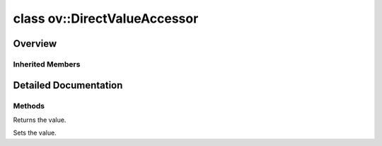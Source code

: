 .. index:: pair: class; ov::DirectValueAccessor
.. _doxid-classov_1_1_direct_value_accessor:

class ov::DirectValueAccessor
=============================



Overview
~~~~~~~~




.. ref-code-block:: cpp
	:class: doxyrest-overview-code-block

	#include <attribute_adapter.hpp>
	
	template <typename AT>
	class DirectValueAccessor: public :ref:`ov::ValueAccessor<doxid-classov_1_1_value_accessor>`
	{
	public:
		// construction
	
		:target:`DirectValueAccessor<doxid-classov_1_1_direct_value_accessor_1adba763b7b792a53f75b86128cdc9d019>`(AT& ref);

		// methods
	
		virtual const AT& :ref:`get<doxid-classov_1_1_direct_value_accessor_1aac4d30112eced447c497372895cf84fa>`();
		virtual void :ref:`set<doxid-classov_1_1_direct_value_accessor_1abdf5a6e902f40491bbe199fc1fd3cda6>`(const AT& value);
	};

	// direct descendants

	template <>
	class :ref:`AttributeAdapter<bool><doxid-classov_1_1_attribute_adapter_3_01bool_01_4>`;

	template <>
	class :ref:`AttributeAdapter<double><doxid-classov_1_1_attribute_adapter_3_01double_01_4>`;

	template <>
	class :ref:`AttributeAdapter<int64_t><doxid-classov_1_1_attribute_adapter_3_01int64__t_01_4>`;

	template <>
	class :ref:`AttributeAdapter<op::v5::Loop::SpecialBodyPorts><doxid-classov_1_1_attribute_adapter_3_01op_1_1v5_1_1_loop_1_1_special_body_ports_01_4>`;

	template <>
	class :ref:`AttributeAdapter<ov::Dimension><doxid-classov_1_1_attribute_adapter_3_01ov_1_1_dimension_01_4>`;

	template <>
	class :ref:`AttributeAdapter<ov::element::TypeVector><doxid-classov_1_1_attribute_adapter_3_01ov_1_1element_1_1_type_vector_01_4>`;

	template <>
	class :ref:`AttributeAdapter<ov::op::util::FrameworkNodeAttrs><doxid-classov_1_1_attribute_adapter_3_01ov_1_1op_1_1util_1_1_framework_node_attrs_01_4>`;

	template <>
	class :ref:`AttributeAdapter<ov::PartialShape><doxid-classov_1_1_attribute_adapter_3_01ov_1_1_partial_shape_01_4>`;

	template <>
	class :ref:`AttributeAdapter<std::set<std::string>><doxid-classov_1_1_attribute_adapter_3_01std_1_1set_3_01std_1_1string_01_4_01_4>`;

	template <>
	class :ref:`AttributeAdapter<std::shared_ptr<ngraph::runtime::AlignedBuffer>><doxid-classov_1_1_attribute_adapter_3_01std_1_1shared__ptr_3_01ngraph_1_1runtime_1_1_aligned_buffer_01_4_01_4>`;

	template <>
	class :ref:`AttributeAdapter<std::shared_ptr<op::util::Variable>><doxid-classov_1_1_attribute_adapter_3_01std_1_1shared__ptr_3_01op_1_1util_1_1_variable_01_4_01_4>`;

	template <>
	class :ref:`AttributeAdapter<std::shared_ptr<ov::Model>><doxid-classov_1_1_attribute_adapter_3_01std_1_1shared__ptr_3_01ov_1_1_model_01_4_01_4>`;

	template <>
	class :ref:`AttributeAdapter<std::string><doxid-classov_1_1_attribute_adapter_3_01std_1_1string_01_4>`;

	template <>
	class :ref:`AttributeAdapter<std::vector<double>><doxid-classov_1_1_attribute_adapter_3_01std_1_1vector_3_01double_01_4_01_4>`;

	template <>
	class :ref:`AttributeAdapter<std::vector<float>><doxid-classov_1_1_attribute_adapter_3_01std_1_1vector_3_01float_01_4_01_4>`;

	template <>
	class :ref:`AttributeAdapter<std::vector<int16_t>><doxid-classov_1_1_attribute_adapter_3_01std_1_1vector_3_01int16__t_01_4_01_4>`;

	template <>
	class :ref:`AttributeAdapter<std::vector<int32_t>><doxid-classov_1_1_attribute_adapter_3_01std_1_1vector_3_01int32__t_01_4_01_4>`;

	template <>
	class :ref:`AttributeAdapter<std::vector<int64_t>><doxid-classov_1_1_attribute_adapter_3_01std_1_1vector_3_01int64__t_01_4_01_4>`;

	template <>
	class :ref:`AttributeAdapter<std::vector<int8_t>><doxid-classov_1_1_attribute_adapter_3_01std_1_1vector_3_01int8__t_01_4_01_4>`;

	template <>
	class :ref:`AttributeAdapter<std::vector<std::shared_ptr<op::util::MultiSubGraphOp::InputDescription>>><doxid-classov_1_1_attribute_adapter_3_01std_1_1vector_3_01std_1_1shared__ptr_3_01op_1_1util_1_1_multi_166f0f1a593b5eb051c4008d21b4c2bf>`;

	template <>
	class :ref:`AttributeAdapter<std::vector<std::shared_ptr<op::util::MultiSubGraphOp::OutputDescription>>><doxid-classov_1_1_attribute_adapter_3_01std_1_1vector_3_01std_1_1shared__ptr_3_01op_1_1util_1_1_multi_6f33950209287517a71efbff21746b54>`;

	template <>
	class :ref:`AttributeAdapter<std::vector<std::string>><doxid-classov_1_1_attribute_adapter_3_01std_1_1vector_3_01std_1_1string_01_4_01_4>`;

	template <>
	class :ref:`AttributeAdapter<std::vector<uint16_t>><doxid-classov_1_1_attribute_adapter_3_01std_1_1vector_3_01uint16__t_01_4_01_4>`;

	template <>
	class :ref:`AttributeAdapter<std::vector<uint32_t>><doxid-classov_1_1_attribute_adapter_3_01std_1_1vector_3_01uint32__t_01_4_01_4>`;

	template <>
	class :ref:`AttributeAdapter<std::vector<uint64_t>><doxid-classov_1_1_attribute_adapter_3_01std_1_1vector_3_01uint64__t_01_4_01_4>`;

	template <>
	class :ref:`AttributeAdapter<std::vector<uint8_t>><doxid-classov_1_1_attribute_adapter_3_01std_1_1vector_3_01uint8__t_01_4_01_4>`;

Inherited Members
-----------------

.. ref-code-block:: cpp
	:class: doxyrest-overview-inherited-code-block

	public:
		// methods
	
		virtual const VAT& :ref:`get<doxid-classov_1_1_value_accessor_1a8b9168b1c1839190cb7b9ac6442e56a0>`() = 0;
		virtual void :ref:`set<doxid-classov_1_1_value_accessor_1ac7807627850f319e95b8963f07e0f9e9>`(const VAT& value) = 0;
		void :ref:`set_as_any<doxid-classov_1_1_value_accessor_1a75e7e9a7c0acb0233d311619a65aa96c>`(const :ref:`ov::Any<doxid-classov_1_1_any>`& x);

.. _details-classov_1_1_direct_value_accessor:

Detailed Documentation
~~~~~~~~~~~~~~~~~~~~~~



Methods
-------

.. _doxid-classov_1_1_direct_value_accessor_1aac4d30112eced447c497372895cf84fa:
.. index:: pair: function; get

.. ref-code-block:: cpp
	:class: doxyrest-title-code-block

	virtual const AT& get()

Returns the value.

.. _doxid-classov_1_1_direct_value_accessor_1abdf5a6e902f40491bbe199fc1fd3cda6:
.. index:: pair: function; set

.. ref-code-block:: cpp
	:class: doxyrest-title-code-block

	virtual void set(const AT& value)

Sets the value.


